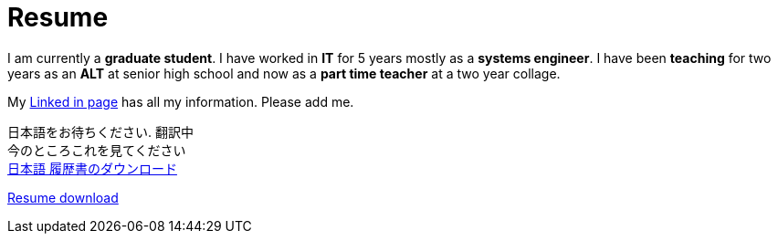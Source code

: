 = Resume

I am currently a *graduate student*. I have worked in *IT* for 5 years  mostly as a *systems engineer*. I have been *teaching* for two years as an *ALT* at senior high school and now as a *part time teacher* at a two year collage.

My https://jp.linkedin.com/in/itimbrell[Linked in page] has all my information. Please add me. + 
//Here is a https://drive.google.com/file/d/0BzP0fO2hFyOuRDVwNDR0cmxBMkE/view?usp=sharing[pdf] version.
++++
<script type="text/javascript" src="https://platform.linkedin.com/badges/js/profile.js" async defer></script>
++++


日本語をお待ちください. 翻訳中 + 
今のところこれを見てください +
https://drive.google.com/open?id=0BzP0fO2hFyOuU2pOeGtlX0dXTWs[日本語 履歴書のダウンロード]

https://drive.google.com/file/d/0BzP0fO2hFyOuTk5yNVNOQ085WUU/view?usp=sharing[Resume download]
